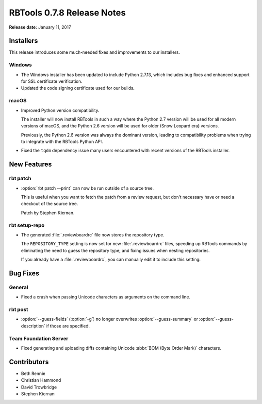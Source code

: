 .. default-intersphinx:: rbt0.7


===========================
RBTools 0.7.8 Release Notes
===========================

**Release date:** January 11, 2017


Installers
==========

This release introduces some much-needed fixes and improvements to our
installers.


Windows
-------

* The Windows installer has been updated to include Python 2.7.13, which
  includes bug fixes and enhanced support for SSL certificate verification.

* Updated the code signing certificate used for our builds.


macOS
-----

* Improved Python version compatibility.

  The installer will now install RBTools in such a way where the Python 2.7
  version will be used for all modern versions of macOS, and the Python 2.6
  version will be used for older (Snow Leopard era) versions.

  Previously, the Python 2.6 version was always the dominant version, leading
  to compatibility problems when trying to integrate with the RBTools Python
  API.

* Fixed the ``tqdm`` dependency issue many users encountered with recent
  versions of the RBTools installer.


New Features
============

rbt patch
---------

* :option:`rbt patch --print` can now be run outside of a source tree.

  This is useful when you want to fetch the patch from a review request, but
  don't necessary have or need a checkout of the source tree.

  Patch by Stephen Kiernan.


rbt setup-repo
--------------

* The generated :file:`.reviewboardrc` file now stores the repository type.

  The ``REPOSITORY_TYPE`` setting is now set for new :file:`.reviewboardrc`
  files, speeding up RBTools commands by eliminating the need to guess the
  repository type, and fixing issues when nesting repositories.

  If you already have a :file:`.reviewboardrc`, you can manually edit it to
  include this setting.


Bug Fixes
=========

General
-------

* Fixed a crash when passing Unicode characters as arguments on the command
  line.


rbt post
--------

.. program:: rbt post

* :option:`--guess-fields` (:option:`-g`) no longer overwrites
  :option:`--guess-summary` or :option:`--guess-description` if those are
  specified.


Team Foundation Server
----------------------

* Fixed generating and uploading diffs containing Unicode
  :abbr:`BOM (Byte Order Mark)` characters.


Contributors
============

* Beth Rennie
* Christian Hammond
* David Trowbridge
* Stephen Kiernan
